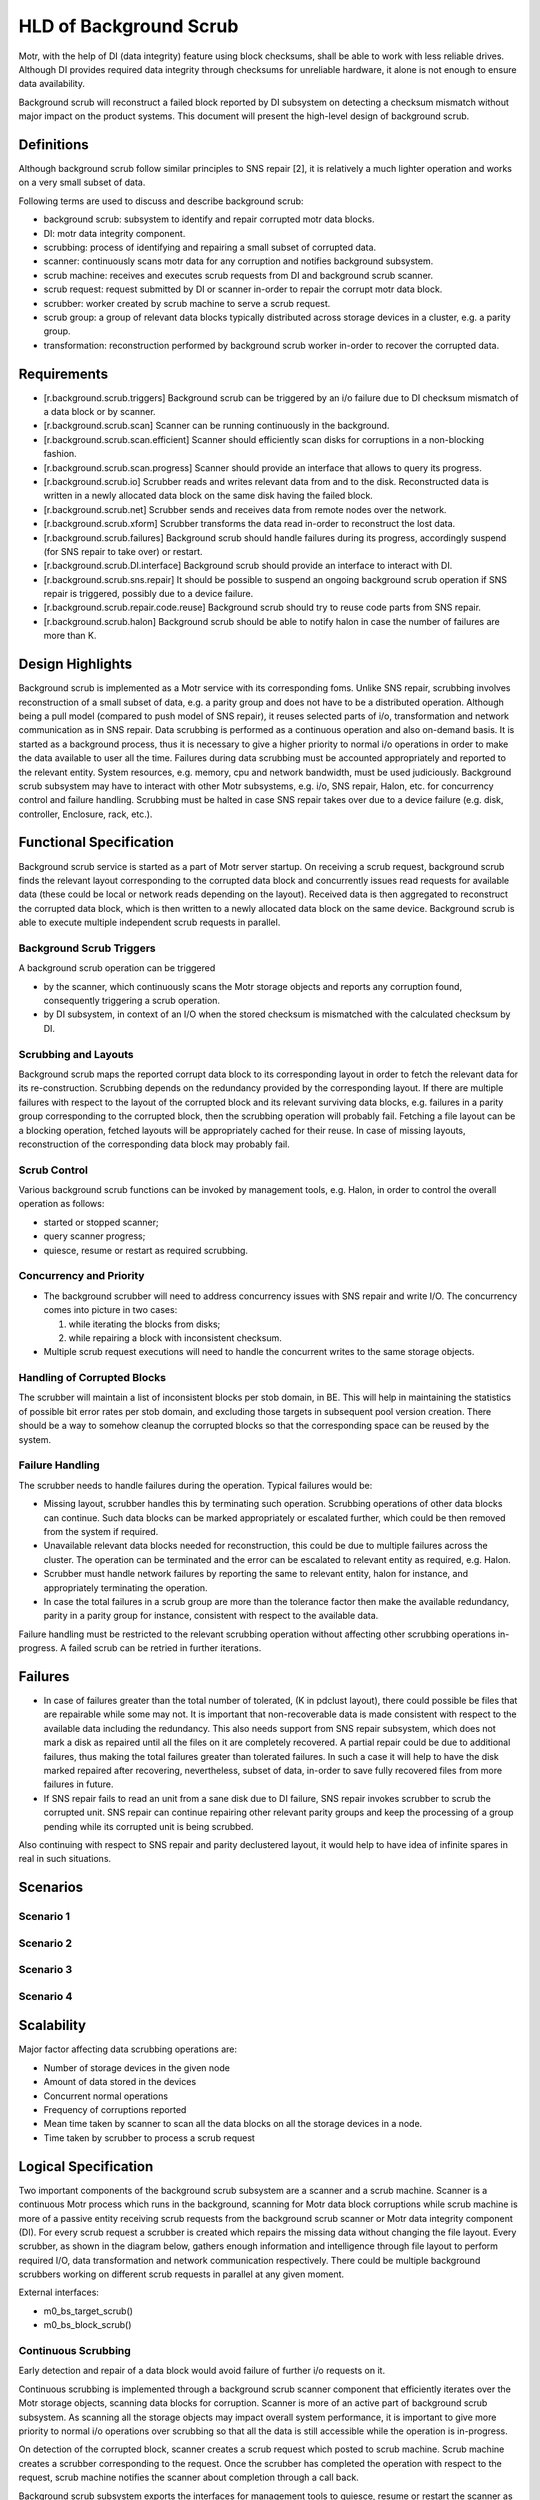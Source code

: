 ========================
HLD of Background Scrub
========================

Motr, with the help of DI (data integrity) feature using block checksums, shall be able to work with less reliable drives. Although DI provides required data integrity through checksums for unreliable hardware, it alone is not enough to ensure data availability.

Background scrub will reconstruct a failed block reported by DI subsystem on detecting a checksum mismatch without major impact on the product systems. This document will present the high-level design of background scrub. 

***************
Definitions
***************

Although background scrub follow similar principles to SNS repair [2], it is relatively a much lighter operation and works on a very small subset of data.

Following terms are used to discuss and describe background scrub:

- background scrub: subsystem to identify and repair corrupted motr data blocks. 

- DI: motr data integrity component. 

- scrubbing: process of identifying and repairing a small subset of corrupted data. 

- scanner: continuously scans motr data for any corruption and notifies background subsystem. 

- scrub machine: receives and executes scrub requests from DI and background scrub scanner. 

- scrub request: request submitted by DI or scanner in-order to repair the corrupt motr data block. 

- scrubber: worker created by scrub machine to serve a scrub request. 

- scrub group: a group of relevant data blocks typically distributed across storage devices in a cluster, e.g. a parity group. 

- transformation: reconstruction performed by background scrub worker in-order to recover the corrupted data.

***************
Requirements
***************

- [r.background.scrub.triggers] Background scrub can be triggered by an i/o failure due to DI checksum mismatch of a data block or by scanner. 

- [r.background.scrub.scan] Scanner can be running continuously in the background. 

- [r.background.scrub.scan.efficient] Scanner should efficiently scan disks for corruptions in a  non-blocking fashion. 

- [r.background.scrub.scan.progress] Scanner should provide an interface that allows to query its progress. 

- [r.background.scrub.io] Scrubber reads and writes relevant data from and to the disk. Reconstructed data is written in a newly allocated data block on the same disk having the failed block. 

- [r.background.scrub.net] Scrubber sends and receives data from remote nodes over the network. 

- [r.background.scrub.xform] Scrubber transforms the data read in-order to reconstruct the lost data. 

- [r.background.scrub.failures] Background scrub should handle failures during its progress, accordingly suspend (for SNS repair to take over) or restart. 

- [r.background.scrub.DI.interface] Background scrub should provide an interface to interact with DI. 

- [r.background.scrub.sns.repair] It should be possible to suspend an ongoing background scrub operation if SNS repair is triggered, possibly due to a device failure. 

- [r.background.scrub.repair.code.reuse] Background scrub should try to reuse code parts from SNS repair. 

- [r.background.scrub.halon] Background scrub should be able to notify halon in case the number of failures are more than K.

*******************
Design Highlights
*******************

Background scrub is implemented as a Motr service with its corresponding foms. Unlike SNS repair, scrubbing involves reconstruction of a small subset of data, e.g. a parity group and does not have to be a distributed operation. Although being a pull model (compared to push model of SNS repair), it reuses selected parts of i/o, transformation and network communication as in SNS repair. Data scrubbing is performed as a continuous operation and also on-demand basis. It is started as a background process, thus it is necessary to give a higher priority to normal i/o operations in order to make the data available to user all the time. Failures during data scrubbing must be accounted appropriately and reported to the relevant entity. System resources, e.g. memory, cpu and network bandwidth, must be used judiciously. Background scrub subsystem may have to interact with other Motr subsystems, e.g. i/o, SNS repair, Halon, etc. for concurrency control and failure handling. Scrubbing must be halted in case SNS repair takes over due to a device failure (e.g. disk, controller, Enclosure, rack, etc.).

************************
Functional Specification
************************

Background scrub service is started as a part of Motr server startup. On receiving a scrub request, background scrub finds the relevant layout corresponding to the corrupted data block and concurrently issues read requests for available data (these could be local or network reads depending on the layout). Received data is then aggregated to reconstruct the corrupted data block, which is then written to a newly allocated data block on the same device. Background scrub is able to execute multiple independent scrub requests in parallel.

Background Scrub Triggers
=========================

A background scrub operation can be triggered

- by the scanner, which continuously scans the Motr storage objects and reports any corruption found, consequently triggering a scrub operation.

- by DI subsystem, in context of an I/O when the stored checksum is mismatched with the calculated checksum by DI.

Scrubbing and Layouts
=====================

Background scrub maps the reported corrupt data block to its corresponding layout in order to fetch the relevant data for its re-construction. Scrubbing depends on the redundancy provided by the corresponding layout. If there are multiple failures with respect to the layout of the corrupted block and its relevant surviving data blocks, e.g. failures in a parity group corresponding to the corrupted block, then the scrubbing operation will probably fail. Fetching a file layout can be a blocking operation, fetched layouts will be appropriately cached for their reuse. In case of missing layouts, reconstruction of the corresponding data block may probably fail.

Scrub Control
=============

Various background scrub functions can be invoked by management tools, e.g. Halon, in order to control the overall operation as follows: 

- started or stopped scanner; 

- query scanner progress; 

- quiesce, resume or restart as required scrubbing.

Concurrency and Priority
========================

- The background scrubber will need to address concurrency issues with SNS repair and write I/O.  The concurrency comes into picture in two cases: 

  #. while iterating the blocks from disks; 

  #. while repairing a block with inconsistent checksum.     

- Multiple scrub request executions will need to handle the concurrent writes to the same storage objects.

Handling of Corrupted Blocks
=============================
The scrubber will maintain a list of inconsistent blocks per stob domain, in BE. This will help in maintaining the statistics of possible bit error rates per stob domain, and excluding those targets in subsequent pool version creation.  There should be a way to somehow cleanup the corrupted blocks so that the corresponding space can be reused by the system.

Failure Handling
=================

The scrubber needs to handle failures during the operation. Typical failures would be:

- Missing layout, scrubber handles this by terminating such operation. Scrubbing operations of other data blocks can continue. Such data blocks can be marked appropriately or escalated further, which could be then removed from the system if required. 

- Unavailable relevant data blocks needed for reconstruction, this could be due to multiple failures across the cluster. The operation can be terminated and the error can be escalated to relevant entity as required, e.g. Halon. 

- Scrubber must handle network failures by reporting the same to relevant entity, halon for instance, and appropriately terminating the operation. 

- In case the total failures in a scrub group are more than the tolerance factor then make the available redundancy, parity in a parity group for instance, consistent with respect to the available data.

Failure handling must be restricted to the relevant scrubbing operation without affecting other scrubbing operations in-progress. A failed scrub can be retried in further iterations.

***************
Failures
***************

- In case of failures greater than the total number of tolerated, (K in pdclust layout), there could possible be files that are repairable while some may not. It is important that non-recoverable data is made consistent with respect to the available data including the redundancy. This also needs support from SNS repair subsystem, which does not mark a disk as repaired until all the files on it are completely recovered. A partial repair could be due to additional failures, thus making the total failures greater than tolerated failures. In such a case it will help to have the disk marked repaired after recovering, nevertheless, subset of data, in-order to save fully recovered files from more failures in future.

- If SNS repair fails to read an unit from a sane disk due to DI failure, SNS repair invokes scrubber to scrub the corrupted unit. SNS repair can continue repairing other relevant parity groups and keep the processing of a group pending while its corrupted unit is being scrubbed.

Also continuing with respect to SNS repair and parity declustered layout, it would help to have idea of infinite spares in real in such situations.   

***************
Scenarios
***************

Scenario 1
============

.. image:: Images/Scenario1.PNG

Scenario 2
============

.. image:: Images/Scenario2.PNG

Scenario 3
============

.. image:: Images/Scenario3.PNG

Scenario 4
============

.. image:: Images/Scenario4.PNG

***************
Scalability
***************

Major factor affecting data scrubbing operations are:

- Number of storage devices in the given node 

- Amount of data stored in the devices 

- Concurrent normal operations 

- Frequency of corruptions reported 

- Mean time taken by scanner to scan all the data blocks on all the storage devices in a node. 

- Time taken by scrubber to process a scrub request

*********************
Logical Specification
*********************

Two important components of the background scrub subsystem are a scanner and a scrub machine. Scanner is a continuous Motr process which runs in the background, scanning for Motr data block corruptions while scrub machine is more of a passive entity receiving scrub requests from the background scrub scanner or Motr data integrity component (DI). For every scrub request a scrubber is created which repairs the missing data without changing the file layout. Every scrubber, as shown in the diagram below, gathers enough information and intelligence through file layout to perform required I/O, data transformation and network communication respectively. There could be multiple background scrubbers working on different scrub requests in parallel at any given moment.

External interfaces:

- m0_bs_target_scrub()

- m0_bs_block_scrub() 

Continuous Scrubbing
====================

Early detection and repair of a data block would avoid failure of further i/o requests on it. 

Continuous scrubbing is implemented through a background scrub scanner component that efficiently iterates over the Motr storage objects, scanning data blocks for corruption. Scanner is more of an active part of background scrub subsystem. As scanning all the storage objects may impact overall system performance, it is important to give more priority to normal i/o operations over scrubbing so that all the data is still accessible while the operation is in-progress. 

On detection of the corrupted block, scanner creates a scrub request which posted to scrub machine. Scrub machine creates a scrubber corresponding to the request. Once the scrubber has completed the operation with respect to the request, scrub machine notifies the scanner about completion through a call back.

Background scrub subsystem exports the interfaces for management tools to quiesce, resume or restart the scanner as required. Scanner maintains the progress of the scanning operation which can be returned as a result of a query, typically posted by management tools.     
  
